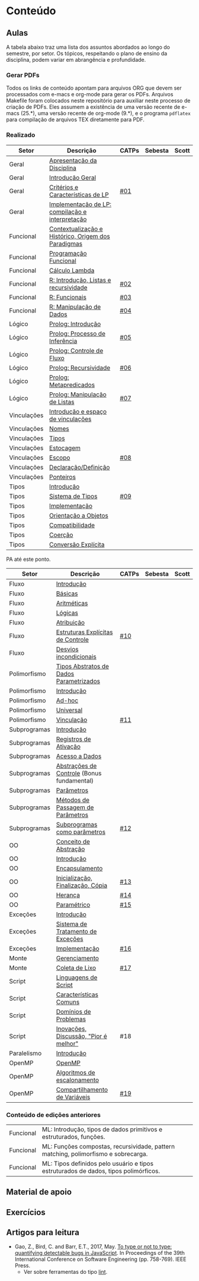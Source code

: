 * Conteúdo
** Aulas

A tabela abaixo traz uma lista dos assuntos abordados ao longo do
semestre, por setor. Os tópicos, respeitando o plano de ensino da
disciplina, podem variar em abrangência e profundidade.

*** Gerar PDFs

Todos os links de conteúdo apontam para arquivos ORG que devem ser
processados com e-macs e org-mode para gerar os PDFs. Arquivos
Makefile foram colocados neste repositório para auxiliar neste
processo de criação de PDFs. Eles assumem a existência de uma versão
recente de e-macs (25.*), uma versão recente de org-mode (9.*), e o
programa =pdflatex= para compilação de arquivos TEX diretamente para
PDF.

*** Realizado

 | Setor       | Descrição                                           | CATPs | Sebesta | Scott |
 |-------------+-----------------------------------------------------+-------+---------+-------|
 | Geral       | [[./aulas/geral/apresentacao.org][Apresentação da Disciplina]]                          |       |         |       |
 | Geral       | [[./aulas/geral/introducao.org][Introdução Geral]]                                    |       |         |       |
 | Geral       | [[./aulas/geral/criterios.org][Critérios e Características de LP]]                   | [[../catps/][#01]]   |         |       |
 | Geral       | [[./aulas/geral/implementacao.org][Implementação de LP: compilação e interpretação]]     |       |         |       |
 | Funcional   | [[./aulas/funcional/contextualizacao.org][Contextualização e Histórico, Origem dos Paradigmas]] |       |         |       |
 | Funcional   | [[./aulas/funcional/funcional.org][Programação Funcional]]                               |       |         |       |
 | Funcional   | [[./aulas/funcional/lambda.org][Cálculo Lambda]]                                      |       |         |       |
 | Funcional   | [[./aulas/r/introducao.org][R: Introdução, Listas e recursividade]]               | [[../catps/][#02]]   |         |       |
 | Funcional   | [[./aulas/r/funcionais.org][R: Funcionais]]                                       | [[../catps/][#03]]   |         |       |
 | Funcional   | [[./aulas/r/manipulacao.org][R: Manipulação de Dados]]                             | [[../catps/][#04]]   |         |       |
 | Lógico      | [[./aulas/prolog/introducao.org][Prolog: Introdução]]                                  |       |         |       |
 | Lógico      | [[./aulas/prolog/inferencia.org][Prolog: Processo de Inferência]]                      | [[../catps/][#05]]   |         |       |
 | Lógico      | [[./aulas/prolog/controlefluxo.org][Prolog: Controle de Fluxo]]                           |       |         |       |
 | Lógico      | [[./aulas/prolog/recursividade.org][Prolog: Recursividade]]                               | [[../catps/][#06]]   |         |       |
 | Lógico      | [[./aulas/prolog/metapredicados.org][Prolog: Metapredicados]]                              |       |         |       |
 | Lógico      | [[./aulas/prolog/listas.org][Prolog: Manipulação de Listas]]                       | [[../catps/][#07]]   |         |       |
 |-------------+-----------------------------------------------------+-------+---------+-------|
 | Vinculações | [[./aulas/vinculos/introducao.org][Introdução e espaço de vinculações]]                  |       |         |       |
 | Vinculações | [[./aulas/vinculos/nomes.org][Nomes]]                                               |       |         |       |
 | Vinculações | [[./aulas/vinculos/tipos.org][Tipos]]                                               |       |         |       |
 | Vinculações | [[./aulas/vinculos/estocagem.org][Estocagem]]                                           |       |         |       |
 |-------------+-----------------------------------------------------+-------+---------+-------|
 | Vinculações | [[./aulas/vinculos/escopo.org][Escopo]]                                              | [[../catps/][#08]]   |         |       |
 | Vinculações | [[./aulas/vinculos/declaracao.org][Declaração/Definição]]                                |       |         |       |
 | Vinculações | [[./aulas/vinculos/ponteiros.org][Ponteiros]]                                           |       |         |       |
 |-------------+-----------------------------------------------------+-------+---------+-------|
 | Tipos       | [[./aulas/tipos/introducao.org][Introdução]]                                          |       |         |       |
 | Tipos       | [[./aulas/tipos/sistema.org][Sistema de Tipos]]                                    | [[../catps/][#09]]   |         |       |
 | Tipos       | [[./aulas/tipos/implementacao.org][Implementação]]                                       |       |         |       |
 | Tipos       | [[./aulas/tipos/oo.org][Orientação a Objetos]]                                |       |         |       |
 |-------------+-----------------------------------------------------+-------+---------+-------|
 | Tipos       | [[./aulas/tipos/compatibilidade.org][Compatibilidade]]                                     |       |         |       |
 | Tipos       | [[./aulas/tipos/coercao.org][Coerção]]                                             |       |         |       |
 | Tipos       | [[./aulas/tipos/explicita.org][Conversão Explícita]]                                 |       |         |       |
 |-------------+-----------------------------------------------------+-------+---------+-------|

 PA até este ponto.

 | Setor        | Descrição                                  | CATPs | Sebesta | Scott |
 |--------------+--------------------------------------------+-------+---------+-------|
 | Fluxo        | [[./aulas/fluxo/introducao.org][Introdução]]                                 |       |         |       |
 | Fluxo        | [[./aulas/fluxo/basicas.org][Básicas]]                                    |       |         |       |
 | Fluxo        | [[./aulas/fluxo/aritmeticas.org][Aritméticas]]                                |       |         |       |
 | Fluxo        | [[./aulas/fluxo/logicas.org][Lógicas]]                                    |       |         |       |
 | Fluxo        | [[./aulas/fluxo/atribuicao.org][Atribuição]]                                 |       |         |       |
 | Fluxo        | [[./aulas/fluxo/estruturas.org][Estruturas Explícitas de Controle]]          | [[../catps/][#10]]   |         |       |
 | Fluxo        | [[./aulas/fluxo/desvios.org][Desvios incondicionais]]                     |       |         |       |
 |--------------+--------------------------------------------+-------+---------+-------|
 | Polimorfismo | [[./aulas/polimorfismo/tad-parametrico.org][Tipos Abstratos de Dados Parametrizados]]    |       |         |       |
 | Polimorfismo | [[./aulas/polimorfismo/introducao.org][Introdução]]                                 |       |         |       |
 | Polimorfismo | [[./aulas/polimorfismo/adhoc.org][Ad-hoc]]                                     |       |         |       |
 | Polimorfismo | [[./aulas/polimorfismo/universal.org][Universal]]                                  |       |         |       |
 | Polimorfismo | [[./aulas/polimorfismo/vinculacao.org][Vinculação]]                                 | [[../catps/][#11]]   |         |       |
 |--------------+--------------------------------------------+-------+---------+-------|
 | Subprogramas | [[./aulas/subprogramas/introducao.org][Introdução]]                                 |       |         |       |
 | Subprogramas | [[./aulas/subprogramas/registro.org][Registros de Ativação]]                      |       |         |       |
 | Subprogramas | [[./aulas/subprogramas/acesso.org][Acesso a Dados]]                             |       |         |       |
 | Subprogramas | [[./aulas/subprogramas/didatica.pdf][Abstrações de Controle]] (Bonus fundamental) |       |         |       |
 | Subprogramas | [[./aulas/subprogramas/parametros.org][Parâmetros]]                                 |       |         |       |
 | Subprogramas | [[./aulas/subprogramas/passagem.org][Métodos de Passagem de Parâmetros]]          |       |         |       |
 | Subprogramas | [[./aulas/subprogramas/closures.org][Subprogramas como parâmetros]]               | [[../catps/][#12]]   |         |       |
 |--------------+--------------------------------------------+-------+---------+-------|
 | OO           | [[./aulas/oo/abstracao.org][Conceito de Abstração]]                      |       |         |       |
 | OO           | [[./aulas/oo/introducao.org][Introdução]]                                 |       |         |       |
 | OO           | [[./aulas/oo/encapsulamento.org][Encapsulamento]]                             |       |         |       |
 | OO           | [[./aulas/oo/inicializacao.org][Inicialização, Finalização, Cópia]]          | [[../catps/][#13]]   |         |       |
 | OO           | [[./aulas/oo/heranca.org][Herança]]                                    | [[../catps/][#14]]   |         |       |
 | OO           | [[./aulas/oo/parametrico.org][Paramétrico]]                                | [[../catps/][#15]]   |         |       |
 |--------------+--------------------------------------------+-------+---------+-------|
 | Exceções     | [[./aulas/excecoes/introducao.org][Introdução]]                                 |       |         |       |
 | Exceções     | [[./aulas/excecoes/sistemas.org][Sistema de Tratamento de Exceções]]          |       |         |       |
 | Exceções     | [[./aulas/excecoes/implementacao.org][Implementação]]                              | [[../catps/][#16]]   |         |       |
 |--------------+--------------------------------------------+-------+---------+-------|
 | Monte        | [[./aulas/monte/gerenciamento.org][Gerenciamento]]                              |       |         |       |
 | Monte        | [[./aulas/monte/coleta.org][Coleta de Lixo]]                             | [[../catps/][#17]]   |         |       |
 |--------------+--------------------------------------------+-------+---------+-------|
 | Script       | [[./aulas/script/introducao.org][Linguagens de Script]]                       |       |         |       |
 | Script       | [[./aulas/script/caracteristicas.org][Características Comuns]]                     |       |         |       |
 | Script       | [[./aulas/script/dominios.org][Domínios de Problemas]]                      |       |         |       |
 | Script       | [[./aulas/script/inovacoes.org][Inovações, Discussão, "Pior é melhor"]]      | #18   |         |       |
 |--------------+--------------------------------------------+-------+---------+-------|
 | Paralelismo  | [[./aulas/paralela/introducao.org][Introdução]]                                 |       |         |       |
 | OpenMP       | [[./aulas/paralela/openmp.org][OpenMP]]                                     |       |         |       |
 | OpenMP       | [[./aulas/paralela/lacos.org][Algoritmos de escalonamento]]                |       |         |       |
 | OpenMP       | [[./aulas/paralela/compartilhamento.org][Compartilhamento de Variáveis]]              | [[../catps/][#19]]   |         |       |
 |--------------+--------------------------------------------+-------+---------+-------|

*** Conteúdo de edições anteriores

| Funcional | ML: Introdução, tipos de dados primitivos e estruturados, funções.                  |
| Funcional | ML: Funções compostas, recursividade, pattern matching, polimorfismo e sobrecarga.  |
| Funcional | ML: Tipos definidos pelo usuário e tipos estruturados de dados, tipos polimórficos. |

** Material de apoio
** Exercícios
** Artigos para leitura

- Gao, Z., Bird, C. and Barr, E.T., 2017,
  May. [[http://www0.cs.ucl.ac.uk/staff/Z.Gao/doc/paper/type_study.pdf][To
  type or not to type: quantifying detectable bugs in JavaScript]]. In
  Proceedings of the 39th International Conference on Software
  Engineering (pp. 758-769). IEEE Press.
  - Ver sobre ferramentas do tipo [[https://en.wikipedia.org/wiki/Lint_(software)][lint]].
